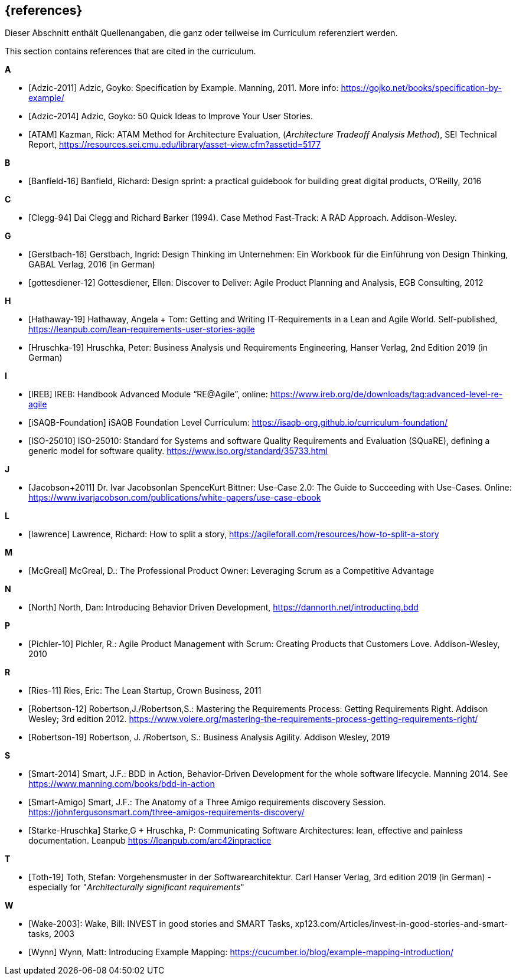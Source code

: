 // header file for curriculum section "References"
// (c) iSAQB e.V. (https://isaqb.org)
// ===============================================

[bibliography]
== {references}

// tag::DE[]
Dieser Abschnitt enthält Quellenangaben, die ganz oder teilweise im Curriculum referenziert werden.
// end::DE[]

// tag::EN[]
This section contains references that are cited in the curriculum.
// end::EN[]

**A**

- [[[adzic-11,Adzic-2011]]] Adzic, Goyko: Specification by Example. Manning, 2011. More info: https://gojko.net/books/specification-by-example/
- [[[adzic-14,Adzic-2014]]] Adzic, Goyko: 50 Quick Ideas to Improve Your User Stories.
- [[[ATAM]]] Kazman, Rick: ATAM Method for Architecture Evaluation, (_Architecture Tradeoff Analysis Method_), SEI Technical Report, https://resources.sei.cmu.edu/library/asset-view.cfm?assetid=5177

**B**

- [[[banfield,Banfield-16]]] Banfield, Richard: Design sprint: a practical guidebook for building great digital products, O'Reilly, 2016

**C**

- [[[clegg,Clegg-94]]] Dai Clegg and Richard Barker (1994). Case Method Fast-Track: A RAD Approach. Addison-Wesley.

**G**

- [[[gerstbach,Gerstbach-16]]] Gerstbach, Ingrid: Design Thinking im Unternehmen: Ein Workbook für die Einführung von Design Thinking, GABAL Verlag, 2016 (in German)
- [[[gottesdiener-12]]] Gottesdiener, Ellen: Discover to Deliver: Agile Product Planning and Analysis, EGB Consulting, 2012

**H**

- [[[hathaway,Hathaway-19]]] Hathaway, Angela + Tom: Getting and Writing IT-Requirements in a Lean and Agile World. Self-published, https://leanpub.com/lean-requirements-user-stories-agile
- [[[hruschka19,Hruschka-19]]] Hruschka, Peter: Business Analysis und Requirements Engineering,
Hanser Verlag, 2nd Edition 2019 (in German)

**I**

- [[[ireb-agile,IREB]]] IREB: Handbook Advanced Module “RE@Agile”, online: https://www.ireb.org/de/downloads/tag:advanced-level-re-agile
- [[[isaqb-foundation,iSAQB-Foundation]]] iSAQB Foundation Level Curriculum: https://isaqb-org.github.io/curriculum-foundation/
- [[[iso25010,ISO-25010]]] ISO-25010: Standard for Systems and software Quality Requirements and Evaluation (SQuaRE), defining a generic model for software quality. https://www.iso.org/standard/35733.html

**J**

- [[[jacobson,Jacobson+2011]]] Dr. Ivar JacobsonIan SpenceKurt Bittner: Use-Case 2.0: The Guide to Succeeding with Use-Cases. Online: https://www.ivarjacobson.com/publications/white-papers/use-case-ebook

**L**

- [[[lawrence]]] Lawrence, Richard: How to split a story, https://agileforall.com/resources/how-to-split-a-story

**M**

- [[[mcgreal,McGreal]]] McGreal, D.: The Professional Product Owner: Leveraging Scrum as a Competitive Advantage

**N**

- [[[north,North]]] North, Dan: Introducing Behavior Driven Development, https://dannorth.net/introducting.bdd

**P**

- [[[pichler, Pichler-10]]] Pichler, R.: Agile Product Management with Scrum: Creating Products that Customers Love. Addison-Wesley, 2010

**R**

- [[[ries,Ries-11]]] Ries, Eric: The Lean Startup, Crown Business, 2011
- [[[robertson-12,Robertson-12]]] Robertson,J./Robertson,S.: Mastering the Requirements Process: Getting Requirements Right. Addison Wesley; 3rd edition 2012. https://www.volere.org/mastering-the-requirements-process-getting-requirements-right/
- [[[robertson-19,Robertson-19]]] Robertson, J. /Robertson, S.: Business Analysis Agility. Addison Wesley, 2019

**S**

- [[[smart-bdd,Smart-2014]]] Smart, J.F.: BDD in Action, Behavior-Driven Development for the whole software lifecycle. Manning 2014. See https://www.manning.com/books/bdd-in-action
- [[[smart-amigo,Smart-Amigo]]] Smart, J.F.: The Anatomy of a Three Amigo requirements discovery Session. https://johnfergusonsmart.com/three-amigos-requirements-discovery/
- [[[starke-hruschka-arc42,Starke-Hruschka]]] Starke,G + Hruschka, P: Communicating Software Architectures: lean, effective and painless documentation. Leanpub https://leanpub.com/arc42inpractice

**T**

- [[[toth,Toth-19]]] Toth, Stefan: Vorgehensmuster in der Softwarearchitektur.
Carl Hanser Verlag, 3rd edition 2019  (in German) - especially for "_Architecturally significant requirements_"

**W**

- [[[wake2003,Wake-2003]]]: Wake, Bill: INVEST in good stories and SMART Tasks,
xp123.com/Articles/invest-in-good-stories-and-smart-tasks, 2003
- [[[wynn,Wynn]]] Wynn, Matt: Introducing Example Mapping: https://cucumber.io/blog/example-mapping-introduction/
